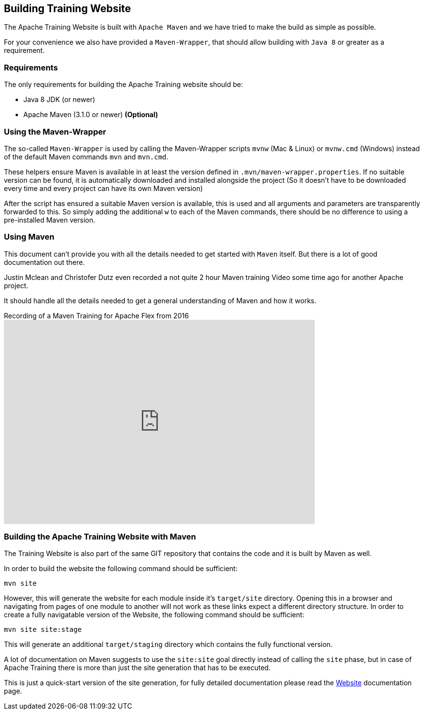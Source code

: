 //
//  Licensed to the Apache Software Foundation (ASF) under one or more
//  contributor license agreements.  See the NOTICE file distributed with
//  this work for additional information regarding copyright ownership.
//  The ASF licenses this file to You under the Apache License, Version 2.0
//  (the "License"); you may not use this file except in compliance with
//  the License.  You may obtain a copy of the License at
//
//      https://www.apache.org/licenses/LICENSE-2.0
//
//  Unless required by applicable law or agreed to in writing, software
//  distributed under the License is distributed on an "AS IS" BASIS,
//  WITHOUT WARRANTIES OR CONDITIONS OF ANY KIND, either express or implied.
//  See the License for the specific language governing permissions and
//  limitations under the License.
//

== Building Training Website

The Apache Training Website is built with `Apache Maven` and we have tried to make the build as simple as possible.

For your convenience we also have provided a `Maven-Wrapper`, that should allow building with `Java 8` or greater as a requirement.

=== Requirements

The only requirements for building the Apache Training website should be:

* Java 8 JDK (or newer)
* Apache Maven (3.1.0 or newer) *(Optional)*

=== Using the Maven-Wrapper

The so-called `Maven-Wrapper` is used by calling the Maven-Wrapper scripts `mvnw` (Mac &amp; Linux) or `mvnw.cmd` (Windows) instead of the default Maven commands `mvn` and `mvn.cmd`.

These helpers ensure Maven is available in at least the version defined in `.mvn/maven-wrapper.properties`.
If no suitable version can be found, it is automatically downloaded and installed alongside the project (So it doesn't have to be downloaded every time and every project can have its own Maven version)

After the script has ensured a suitable Maven version is available, this is used and all arguments and parameters are transparently forwarded to this.
So simply adding the additional `w` to each of the Maven commands, there should be no difference to using a pre-installed Maven version.

=== Using Maven

This document can't provide you with all the details needed to get started with `Maven` itself.
But there is a lot of good documentation out there.

Justin Mclean and Christofer Dutz even recorded a not quite 2 hour Maven training Video some time ago for another Apache project.

It should handle all the details needed to get a general understanding of Maven and how it works.

.Recording of a Maven Training for Apache Flex from 2016
video::167857327[vimeo,width=640,height=420]

=== Building the Apache Training Website with Maven

The Training Website is also part of the same GIT repository that contains the code and it is built by Maven as well.

In order to build the website the following command should be sufficient:

    mvn site

However, this will generate the website for each module inside it's `target/site` directory.
Opening this in a browser and navigating from pages of one module to another will not work as these links expect a different directory structure.
In order to create a fully navigatable version of the Website, the following command should be sufficient:

    mvn site site:stage

This will generate an additional `target/staging` directory which contains the fully functional version.

A lot of documentation on Maven suggests to use the `site:site` goal directly instead of calling the `site` phase, but in case of Apache Training there is more than just the site generation that has to be executed.

This is just a quick-start version of the site generation, for fully detailed documentation please read the http://training.apache.org/developers/website.html[Website] documentation page.
